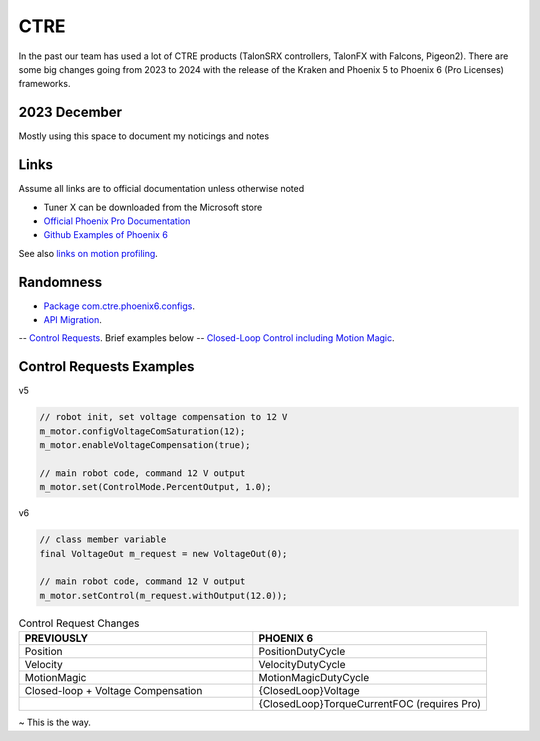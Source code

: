 ====
CTRE
====
In the past our team has used a lot of CTRE products (TalonSRX controllers, TalonFX with Falcons, Pigeon2). 
There are some big changes going from 2023 to 2024 with the release of the Kraken and Phoenix 5 to Phoenix 6 (Pro Licenses) frameworks.

--------------
2023 December
--------------
Mostly using this space to document my noticings and notes

------
Links
------
Assume all links are to official documentation unless otherwise noted

- Tuner X can be downloaded from the Microsoft store
- `Official Phoenix Pro Documentation <https://v6.docs.ctr-electronics.com/en/2023-pro/index.html>`_
- `Github Examples of Phoenix 6 <https://github.com/CrossTheRoadElec/Phoenix6-Examples>`_

See also `links on motion profiling <https://github.com/CyberCoyotes/Handbook/blob/main/docs/source/controls/motion-profiling.rst>`_.

-----------
Randomness
-----------

- `Package com.ctre.phoenix6.configs <https://api.ctr-electronics.com/phoenix6/release/java/com/ctre/phoenix6/configs/package-summary.html>`_.
- `API Migration <https://v6.docs.ctr-electronics.com/en/latest/docs/migration/migration-guide/index.html>`_.
-- `Control Requests <https://v6.docs.ctr-electronics.com/en/latest/docs/migration/migration-guide/control-requests-guide.html>`_. Brief examples below
-- `Closed-Loop Control including Motion Magic <https://v6.docs.ctr-electronics.com/en/latest/docs/migration/migration-guide/closed-loop-guide.html>`_.

--------------------------     
Control Requests Examples
--------------------------

v5

.. code-block:: java

    // robot init, set voltage compensation to 12 V
    m_motor.configVoltageComSaturation(12);
    m_motor.enableVoltageCompensation(true);

    // main robot code, command 12 V output
    m_motor.set(ControlMode.PercentOutput, 1.0);


v6

.. code-block:: java

    // class member variable
    final VoltageOut m_request = new VoltageOut(0);

    // main robot code, command 12 V output
    m_motor.setControl(m_request.withOutput(12.0));


.. list-table:: Control Request Changes
    :widths: 50 50
    :header-rows: 1

    *   - PREVIOUSLY
        - PHOENIX 6
    *   - Position
        - PositionDutyCycle
    *   - Velocity
        - VelocityDutyCycle
    *   - MotionMagic
        - MotionMagicDutyCycle
    *   - Closed-loop + Voltage Compensation
        - {ClosedLoop}Voltage
    *   -
        - {ClosedLoop}TorqueCurrentFOC (requires Pro)


~ This is the way.